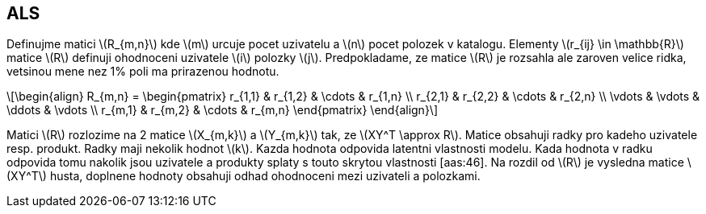 :stem: latexmath

== ALS

Definujme matici stem:[R_{m,n}] kde stem:[m] urcuje pocet uzivatelu a stem:[n] pocet polozek v katalogu. Elementy stem:[r_{ij} \in \mathbb{R}] matice stem:[R] definuji ohodnoceni uzivatele stem:[i] polozky stem:[j]. Predpokladame, ze matice stem:[R] je rozsahla ale zaroven velice ridka, vetsinou mene nez 1% poli ma prirazenou hodnotu. 

[stem]
++++
\begin{align}
R_{m,n} =
 \begin{pmatrix}
  r_{1,1} & r_{1,2} & \cdots & r_{1,n} \\
  r_{2,1} & r_{2,2} & \cdots & r_{2,n} \\
  \vdots  & \vdots  & \ddots & \vdots  \\
  r_{m,1} & r_{m,2} & \cdots & r_{m,n}
 \end{pmatrix}
\end{align}
++++ 

Matici stem:[R] rozlozime na 2 matice stem:[X_{m,k}] a stem:[Y_{m,k}] tak, ze stem:[XY^T \approx R]. Matice obsahuji radky pro kadeho uzivatele resp. produkt. Radky maji nekolik hodnot stem:[k]. Kazda hodnota odpovida latentni vlastnosti modelu. Kada hodnota v radku odpovida tomu nakolik jsou uzivatele a produkty splaty s touto skrytou vlastnosti [aas:46]. Na rozdil od stem:[R] je vysledna matice stem:[XY^T] husta, doplnene hodnoty obsahuji odhad ohodnoceni mezi uzivateli a polozkami. 